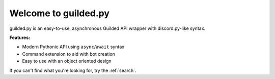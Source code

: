 Welcome to guilded.py
===========================

.. image:: /images/banner.png

guilded.py is an easy-to-use, asynchronous Guilded API wrapper with discord.py-like syntax.

**Features:**

- Modern Pythonic API using ``async``\/``await`` syntax
- Command extension to aid with bot creation
- Easy to use with an object oriented design

If you can't find what you're looking for, try the :ref:`search`.
